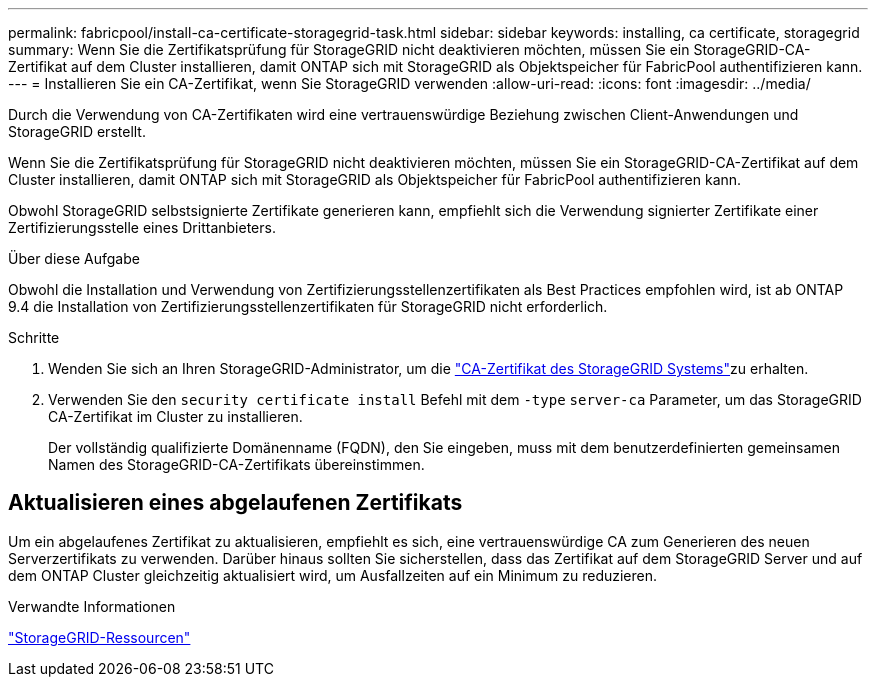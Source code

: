 ---
permalink: fabricpool/install-ca-certificate-storagegrid-task.html 
sidebar: sidebar 
keywords: installing, ca certificate, storagegrid 
summary: Wenn Sie die Zertifikatsprüfung für StorageGRID nicht deaktivieren möchten, müssen Sie ein StorageGRID-CA-Zertifikat auf dem Cluster installieren, damit ONTAP sich mit StorageGRID als Objektspeicher für FabricPool authentifizieren kann. 
---
= Installieren Sie ein CA-Zertifikat, wenn Sie StorageGRID verwenden
:allow-uri-read: 
:icons: font
:imagesdir: ../media/


[role="lead"]
Durch die Verwendung von CA-Zertifikaten wird eine vertrauenswürdige Beziehung zwischen Client-Anwendungen und StorageGRID erstellt.

Wenn Sie die Zertifikatsprüfung für StorageGRID nicht deaktivieren möchten, müssen Sie ein StorageGRID-CA-Zertifikat auf dem Cluster installieren, damit ONTAP sich mit StorageGRID als Objektspeicher für FabricPool authentifizieren kann.

Obwohl StorageGRID selbstsignierte Zertifikate generieren kann, empfiehlt sich die Verwendung signierter Zertifikate einer Zertifizierungsstelle eines Drittanbieters.

.Über diese Aufgabe
Obwohl die Installation und Verwendung von Zertifizierungsstellenzertifikaten als Best Practices empfohlen wird, ist ab ONTAP 9.4 die Installation von Zertifizierungsstellenzertifikaten für StorageGRID nicht erforderlich.

.Schritte
. Wenden Sie sich an Ihren StorageGRID-Administrator, um die https://docs.netapp.com/us-en/storagegrid-118/admin/configuring-storagegrid-certificates-for-fabricpool.html["CA-Zertifikat des StorageGRID Systems"^]zu erhalten.
. Verwenden Sie den `security certificate install` Befehl mit dem `-type` `server-ca` Parameter, um das StorageGRID CA-Zertifikat im Cluster zu installieren.
+
Der vollständig qualifizierte Domänenname (FQDN), den Sie eingeben, muss mit dem benutzerdefinierten gemeinsamen Namen des StorageGRID-CA-Zertifikats übereinstimmen.





== Aktualisieren eines abgelaufenen Zertifikats

Um ein abgelaufenes Zertifikat zu aktualisieren, empfiehlt es sich, eine vertrauenswürdige CA zum Generieren des neuen Serverzertifikats zu verwenden. Darüber hinaus sollten Sie sicherstellen, dass das Zertifikat auf dem StorageGRID Server und auf dem ONTAP Cluster gleichzeitig aktualisiert wird, um Ausfallzeiten auf ein Minimum zu reduzieren.

.Verwandte Informationen
https://docs.netapp.com/us-en/storagegrid-family/["StorageGRID-Ressourcen"^]
